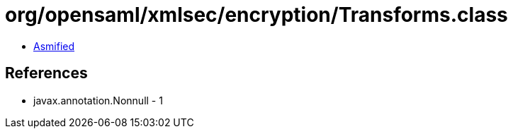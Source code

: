 = org/opensaml/xmlsec/encryption/Transforms.class

 - link:Transforms-asmified.java[Asmified]

== References

 - javax.annotation.Nonnull - 1
